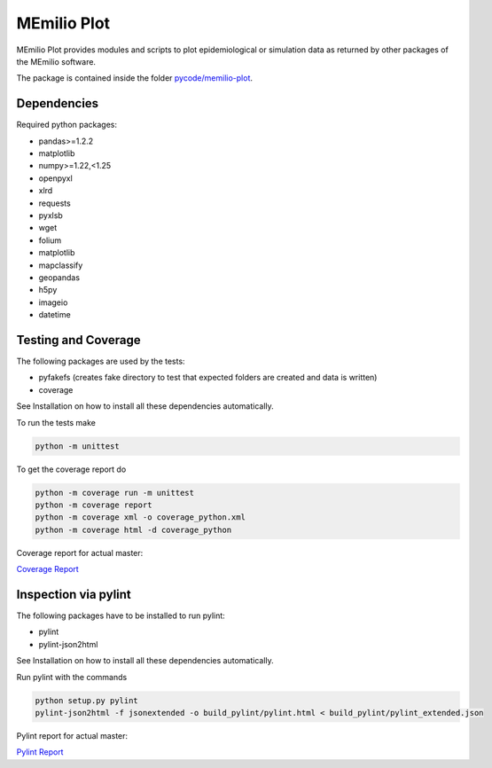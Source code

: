 MEmilio Plot
=============

MEmilio Plot provides modules and scripts to plot epidemiological or simulation data as returned
by other packages of the MEmilio software.

The package is contained inside the folder `pycode/memilio-plot <https://github.com/SciCompMod/memilio/blob/main/pycode/memilio-plot>`_.


Dependencies
------------

Required python packages:

- pandas>=1.2.2
- matplotlib
- numpy>=1.22,<1.25
- openpyxl
- xlrd
- requests
- pyxlsb
- wget
- folium
- matplotlib
- mapclassify
- geopandas
- h5py
- imageio
- datetime

Testing and Coverage
--------------------

The following packages are used by the tests:

* pyfakefs (creates fake directory to test that expected folders are created and data is written)
* coverage

See Installation on how to install all these dependencies automatically.

To run the tests make 

.. code-block:: console

    python -m unittest

To get the coverage report do

.. code-block:: console

    python -m coverage run -m unittest
    python -m coverage report
    python -m coverage xml -o coverage_python.xml
    python -m coverage html -d coverage_python

Coverage report for actual master:

`Coverage Report <https://scicompmod.github.io/memilio/coverage/python/>`_

Inspection via pylint
---------------------

The following packages have to be installed to run pylint:

* pylint
* pylint-json2html

See Installation on how to install all these dependencies automatically.

Run pylint with the commands

.. code-block:: console

    python setup.py pylint
    pylint-json2html -f jsonextended -o build_pylint/pylint.html < build_pylint/pylint_extended.json

Pylint report for actual master:

`Pylint Report <https://dlr-sc.github.io/memilio/pylint/>`_

